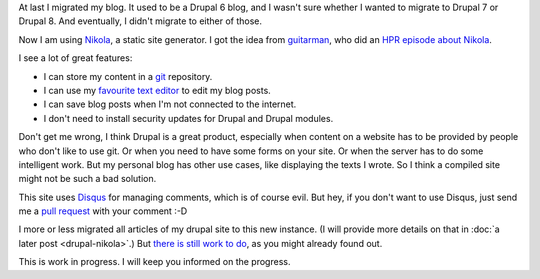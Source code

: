 .. title: I used to have a blog in Drupal 6
.. slug: first-post
.. date: 2014/08/20 23:21:02
.. tags: hpr,nikola,johanv.org,drupal
.. link: 
.. description: First post on my new blog.
.. type: text

At last I migrated my blog. It used to be a Drupal 6 blog, and I wasn't
sure whether I wanted to migrate to Drupal 7 or Drupal 8. And eventually,
I didn't migrate to either of those.

Now I am using `Nikola <http://getnikola.com>`_, a static site generator.
I got the idea from `guitarman <http://stevebaer.com>`_, who did an 
`HPR episode about Nikola <http://hackerpublicradio.org/eps.php?id=1577>`_.

I see a lot of great features:

* I can store my content in a `git <http://git-scm.com>`_ repository.
* I can use my `favourite text editor <http://www.vim.org>`_ to edit my
  blog posts.
* I can save blog posts when I'm not connected to the internet.
* I don't need to install security updates for Drupal and Drupal modules.

Don't get me wrong, I think Drupal is a great product, especially when
content on a website has to be provided by people who don't like to
use git. Or when you need to have some forms on your site. Or when the
server has to do some intelligent work. But my personal blog has other
use cases, like displaying the texts I wrote. So I think a compiled site
might not be such a bad solution.

This site uses `Disqus <http://disqus.com>`_ for managing comments,
which is of course evil. But hey, if you don't want to use Disqus, just
send me a `pull request <https://github.com/johanv/blog.johanv.org>`_
with your comment :-D

I more or less migrated all articles of my drupal site to this new
instance. (I will provide more details on that in :doc:`a later post <drupal-nikola>`.)
But `there is still work to do <https://github.com/johanv/blog.johanv.org/issues>`_, 
as you might already found out.

This is work in progress. I will keep you informed on the progress.

